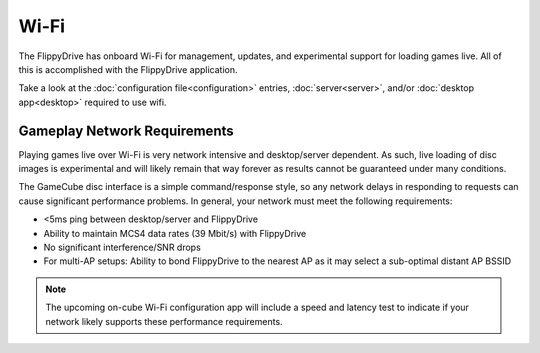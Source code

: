 Wi-Fi
=====

The FlippyDrive has onboard Wi-Fi for management, updates, and experimental support for loading games live.  All of this is accomplished with the FlippyDrive application.

Take a look at the :doc:`configuration file<configuration>` entries, :doc:`server<server>`, and/or :doc:`desktop app<desktop>` required to use wifi.

.. todo:: The desktop application documentation is now in progress, standby.

Gameplay Network Requirements
`````````````````````````````

Playing games live over Wi-Fi is very network intensive and desktop/server dependent. As such, live loading of disc images is experimental and will likely remain that way forever as results cannot be guaranteed under many conditions.

The GameCube disc interface is a simple command/response style, so any network delays in responding to requests can cause significant performance problems. In general, your network must meet the following requirements:

- <5ms ping between desktop/server and FlippyDrive
- Ability to maintain MCS4 data rates (39 Mbit/s) with FlippyDrive
- No significant interference/SNR drops
- For multi-AP setups: Ability to bond FlippyDrive to the nearest AP as it may select a sub-optimal distant AP BSSID

.. note::
    The upcoming on-cube Wi-Fi configuration app will include a speed and latency test to indicate if your network likely supports these performance requirements.
